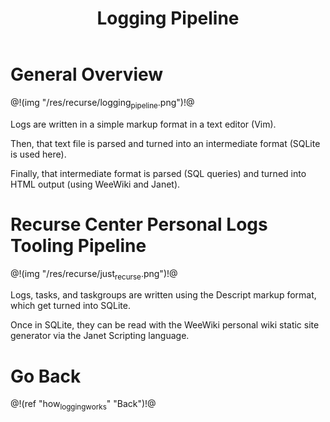 #+TITLE: Logging Pipeline
* General Overview
@!(img "/res/recurse/logging_pipeline.png")!@

Logs are written in a simple markup format in a text editor
(Vim).

Then, that text file is parsed and turned into an
intermediate format (SQLite is used here).

Finally, that intermediate format is parsed (SQL queries)
and turned into HTML output (using WeeWiki and Janet).

* Recurse Center Personal Logs Tooling Pipeline
@!(img "/res/recurse/just_recurse.png")!@

Logs, tasks, and taskgroups are written using the Descript
markup format, which get turned into SQLite.

Once in SQLite, they can be read with the WeeWiki
personal wiki static site generator via the Janet
Scripting language.

* Go Back
@!(ref "how_logging_works" "Back")!@

